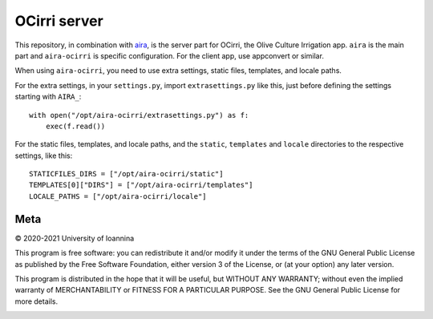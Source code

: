 =============
OCirri server
=============

This repository, in combination with aira_, is the server part for
OCirri, the Olive Culture Irrigation app. ``aira`` is the main part and
``aira-ocirri`` is specific configuration. For the client app, use
appconvert or similar.

.. _aira: https://github.com/openmeteo/aira

When using ``aira-ocirri``, you need to use extra settings, static
files, templates, and locale paths.

For the extra settings, in your ``settings.py``, import
``extrasettings.py`` like this, just before defining the settings
starting with ``AIRA_``::

    with open("/opt/aira-ocirri/extrasettings.py") as f:
        exec(f.read())

For the static files, templates, and locale paths, and the ``static``,
``templates`` and ``locale`` directories to the respective settings,
like this::

    STATICFILES_DIRS = ["/opt/aira-ocirri/static"]
    TEMPLATES[0]["DIRS"] = ["/opt/aira-ocirri/templates"]
    LOCALE_PATHS = ["/opt/aira-ocirri/locale"]

Meta
====

© 2020-2021 University of Ioannina

This program is free software: you can redistribute it and/or modify it
under the terms of the GNU General Public License as published by the
Free Software Foundation, either version 3 of the License, or (at your
option) any later version.

This program is distributed in the hope that it will be useful, but
WITHOUT ANY WARRANTY; without even the implied warranty of
MERCHANTABILITY or FITNESS FOR A PARTICULAR PURPOSE. See the GNU General
Public License for more details.

.. image:: https://ocirri.irmasys.eu/static/img/logo_olive_culture_eu.png
